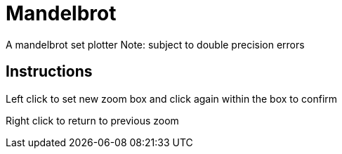 Mandelbrot
==========

A mandelbrot set plotter
Note: subject to double precision errors

Instructions
------------

Left click to set new zoom box and click again within the box to confirm

Right click to return to previous zoom
